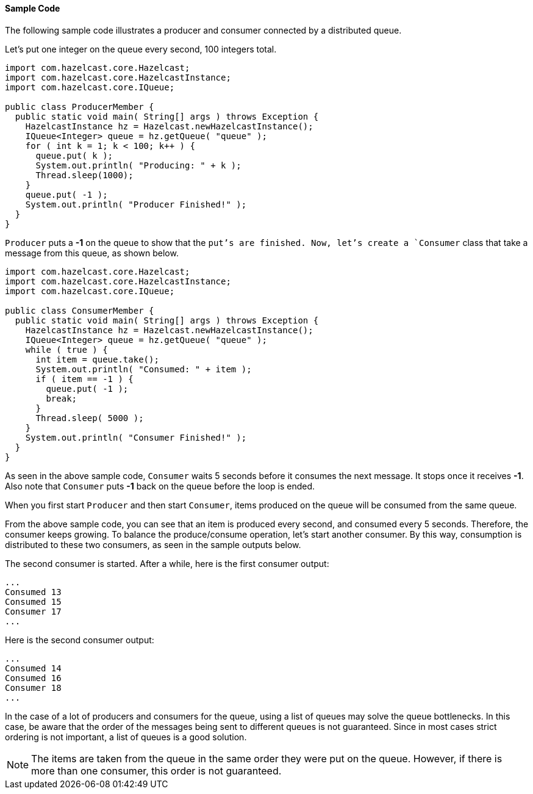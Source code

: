 

[[sample-queue-code]]
==== Sample Code

The following sample code illustrates a producer and consumer connected by a distributed queue.

Let's put one integer on the queue every second, 100 integers total.

```java
import com.hazelcast.core.Hazelcast;
import com.hazelcast.core.HazelcastInstance;
import com.hazelcast.core.IQueue;

public class ProducerMember {
  public static void main( String[] args ) throws Exception {
    HazelcastInstance hz = Hazelcast.newHazelcastInstance();
    IQueue<Integer> queue = hz.getQueue( "queue" );
    for ( int k = 1; k < 100; k++ ) {
      queue.put( k );
      System.out.println( "Producing: " + k );
      Thread.sleep(1000);
    }
    queue.put( -1 );
    System.out.println( "Producer Finished!" );
  }
}
``` 

`Producer` puts a *-1* on the queue to show that the `put`'s are finished. Now, let's create a `Consumer` class that take a message from this queue, as shown below.


```java
import com.hazelcast.core.Hazelcast;
import com.hazelcast.core.HazelcastInstance;
import com.hazelcast.core.IQueue;

public class ConsumerMember {
  public static void main( String[] args ) throws Exception {
    HazelcastInstance hz = Hazelcast.newHazelcastInstance();
    IQueue<Integer> queue = hz.getQueue( "queue" );
    while ( true ) {
      int item = queue.take();
      System.out.println( "Consumed: " + item );
      if ( item == -1 ) {
        queue.put( -1 );
        break;
      }
      Thread.sleep( 5000 );
    }
    System.out.println( "Consumer Finished!" );
  }
}
```

As seen in the above sample code, `Consumer` waits 5 seconds before it consumes the next message. It stops once it receives *-1*. Also note that `Consumer` puts *-1* back on the queue before the loop is ended. 

When you first start `Producer` and then start `Consumer`, items produced on the queue will be consumed from the same queue.

From the above sample code, you can see that an item is produced every second, and consumed every 5 seconds. Therefore, the consumer keeps growing. To balance the produce/consume operation, let's start another consumer. By this way, consumption is distributed to these two consumers, as seen in the sample outputs below. 

The second consumer is started. After a while, here is the first consumer output:

```plain
...
Consumed 13 
Consumed 15
Consumer 17
...
```

Here is the second consumer output:

```plain
...
Consumed 14 
Consumed 16
Consumer 18
...
```

In the case of a lot of producers and consumers for the queue, using a list of queues may solve the queue bottlenecks. In this case, be aware that the order of the messages being sent to different queues is not guaranteed. Since in most cases strict ordering is not important, a list of queues is a good solution.

NOTE: The items are taken from the queue in the same order they were put on the queue. However, if there is more than one consumer, this order is not guaranteed.


  
